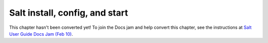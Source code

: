 .. _salt-installation:

===============================
Salt install, config, and start
===============================

This chapter hasn't been converted yet! To join the Docs jam and help convert
this chapter, see the instructions at `Salt User Guide Docs Jam (Feb 10)
<https://docs.google.com/document/d/1Jiabhr9-PGJLZiueuRvaOgELN7nlLc-vYU369q2CN3I/edit?usp=sharing>`_.
